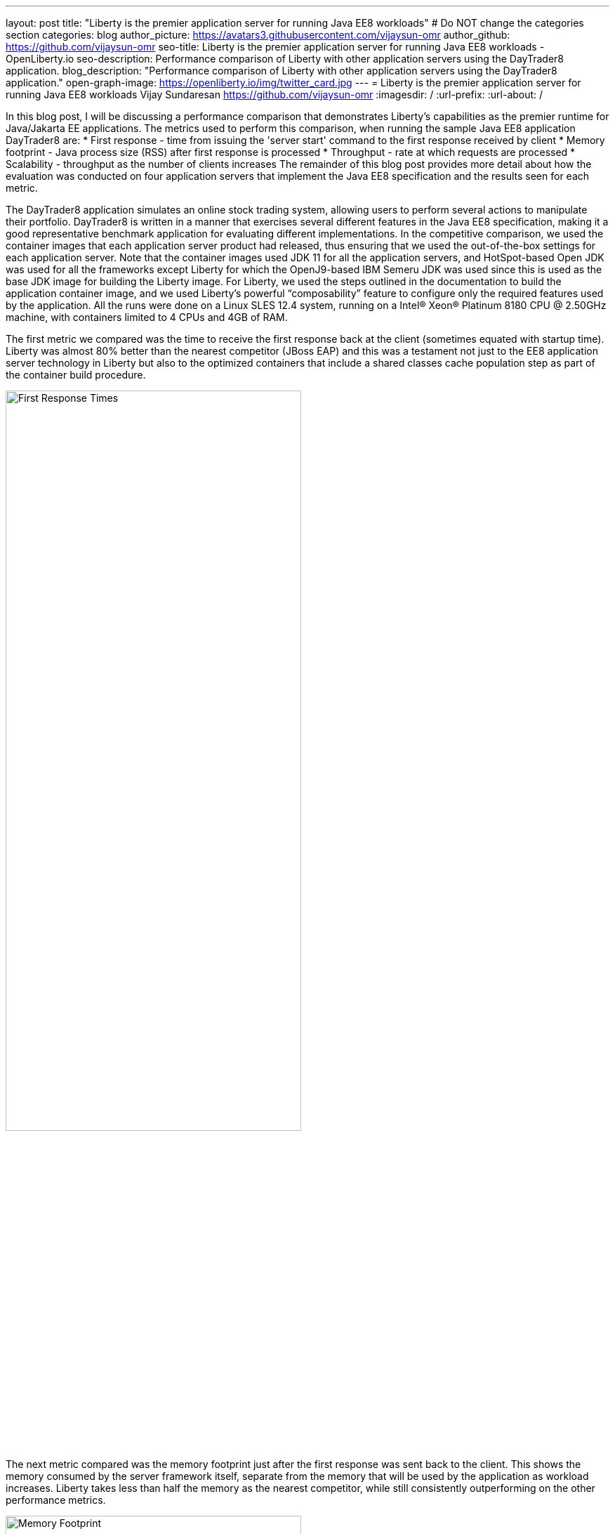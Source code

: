 ---
layout: post
title: "Liberty is the premier application server for running Java EE8 workloads"
# Do NOT change the categories section
categories: blog
author_picture: https://avatars3.githubusercontent.com/vijaysun-omr
author_github: https://github.com/vijaysun-omr
seo-title: Liberty is the premier application server for running Java EE8 workloads - OpenLiberty.io
seo-description: Performance comparison of Liberty with other application servers using the DayTrader8 application.
blog_description: "Performance comparison of Liberty with other application servers using the DayTrader8 application."
open-graph-image: https://openliberty.io/img/twitter_card.jpg
---
= Liberty is the premier application server for running Java EE8 workloads
Vijay Sundaresan <https://github.com/vijaysun-omr>
:imagesdir: /
:url-prefix:
:url-about: /
//Blank line here is necessary before starting the body of the post.

// // // // // // // //
// In the preceding section:
// Do not insert any blank lines between any of the lines.
//
// "open-graph-image" is set to OL logo. Whenever possible update this to a more appriopriate/specific image (For example if present a image that is being used in the post). However, it
// can be left empty which will set it to the default
//
// Replace TITLE with the blog post title.
// Replace AUTHOR_NAME with your name as first author.
// Replace GITHUB_USERNAME with your GitHub username eg: lauracowen
// Replace DESCRIPTION with a short summary (~60 words) of the release (a more succinct version of the first paragraph of the post).
//
// Replace AUTHOR_NAME with your name as you'd like it to be displayed, eg: Laura Cowen
//
// Example post: 2020-04-02-generate-microprofile-rest-client-code.adoc
//
// If adding image into the post add :
// -------------------------
// [.img_border_light]
// image::img/blog/FILE_NAME[IMAGE CAPTION ,width=70%,align="center"]
// -------------------------
// "[.img_border_light]" = This adds a faint grey border around the image to make its edges sharper. Use it around screenshots but not           
// around diagrams. Then double check how it looks.
// There is also a "[.img_border_dark]" class which tends to work best with screenshots that are taken on dark backgrounds.
// Change "FILE_NAME" to the name of the image file. Also make sure to put the image into the right folder which is: img/blog
// change the "IMAGE CAPTION" to a couple words of what the image is
// // // // // // // //

In this blog post, I will be discussing a performance comparison that demonstrates Liberty’s capabilities as the premier runtime for Java/Jakarta EE applications. The metrics used to perform this comparison, when running the sample Java EE8 application DayTrader8 are:
* First response - time from issuing the 'server start' command to the first response received by client 
* Memory footprint - Java process size (RSS) after first response is processed 
* Throughput - rate at which requests are processed 
* Scalability - throughput as the number of clients increases 
The remainder of this blog post provides more detail about how the evaluation was conducted on four application servers that implement the Java EE8 specification and the results seen for each metric.

The DayTrader8 application simulates an online stock trading system, allowing users to perform several actions to manipulate their portfolio. DayTrader8 is written in a manner that exercises several different features in the Java EE8 specification, making it a good representative benchmark application for evaluating different implementations. In the competitive comparison, we used the container images that each application server product had released, thus ensuring that we used the out-of-the-box settings for each application server. Note that the container images used JDK 11 for all the application servers, and HotSpot-based Open JDK was used for all the frameworks except Liberty for which the OpenJ9-based IBM Semeru JDK was used since this is used as the base JDK image for building the Liberty image. For Liberty, we used the steps outlined in the documentation to build the application container image, and we used Liberty’s powerful “composability” feature to configure only the required features used by the application. All the runs were done on a Linux SLES 12.4 system, running on a Intel(R) Xeon(R) Platinum 8180 CPU @ 2.50GHz machine, with containers limited to 4 CPUs and 4GB of RAM. 

The first metric we compared was the time to receive the first response back at the client (sometimes equated with startup time). Liberty was almost 80% better than the nearest competitor (JBoss EAP) and this was a testament not just to the EE8 application server technology in Liberty but also to the optimized containers that include a shared classes cache population step as part of the container build procedure.    

//-------------------------
//[.img_border_light]
image::img/blog/dt8pic1.png[First Response Times ,width=70%,align="center"]
//-------------------------

The next metric compared was the memory footprint just after the first response was sent back to the client. This shows the memory consumed by the server framework itself, separate from the memory that will be used by the application as workload increases. Liberty takes less than half the memory as the nearest competitor, while still consistently outperforming on the other performance metrics.  
 
//-------------------------
//[.img_border_light]
image::img/blog/dt8pic2.png[Memory Footprint ,width=70%,align="center"]
//-------------------------

Throughput is usually the metric many customers associate with “performance” since it measures the number of requests that the application server was able to handle in a fixed unit of time. As the below comparison shows, Liberty has a very well tuned Java EE8 implementation designed for both optimal peak throughput performance and judicious resource use. 
  
//-------------------------
//[.img_border_light]
image::img/blog/dt8pic3.png[Throughput ,width=70%,align="center"]
//-------------------------

Finally, the last metric that we evaluated was the scalability (sometime also referred to as “scaling up”, since there is only a single server instance). In this evaluation we varied the number of simultaneous client requests (we were using JMeter to drive the load) so that we could get a view into the application server’s behavior at different load levels to assess if the above throughput differences were unique to a particular configuration. The scalability experiments used 2 CPUs overall and so it was relatively easy to saturate the CPU with a moderate number of client requests as can be seen by the throughput curves flattening out in the below comparison. Once again Liberty stands out for the superior throughput at many different load levels showing that it can scale up consistently as load increases (harder to judge at the lower load levels since it is likely that CPU was not saturated).

//-------------------------
//[.img_border_light]
image::img/blog/dt8pic4.png[Throughput ,width=70%,align="center"]
//-------------------------

To get a view into physical memory use (RSS) during load, we also plotted the ratio between throughput and memory at the different load levels to provide a view into how much “throughput per byte of memory” is being delivered by the different application servers. The fact that this last graph shows an even larger advantage for Liberty means that it was able to deliver higher throughput while simultaneously taking lesser memory during load. 
 
//-------------------------
//[.img_border_light]
image::img/blog/dt8pic5.png[Throughput/Memory ,width=70%,align="center"]
//-------------------------

In conclusion, we evaluated the performance of different application servers running a Java EE8 workload in containers, and the Liberty application server came out on top across the board in all metrics, showing how it is the most performant and cost-effective option that can help users save money when running Java/Jakarta EE workloads. We encourage you to try out Liberty for your application to experience these performance benefits, and we would love to hear any feedback that you might have as well! 


// // // // // // // //
// LINKS
//
// OpenLiberty.io site links:
// link:/guides/microprofile-rest-client.html[Consuming RESTful Java microservices]
// 
// Off-site links:
// link:https://openapi-generator.tech/docs/installation#jar[Download Instructions]
//
// // // // // // // //
